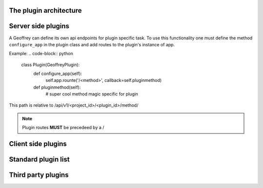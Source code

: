 The plugin architecture
=======================

Server side plugins
===================

A Geoffrey can define its own api endpoints for plugin specific task. To use this functionality one must define the method ``configure_app`` in the plugin class and add routes to the plugin's instance of app.

Example:
.. code-block:: python

   class Plugin(GeoffreyPlugin):
       def configure_app(self):
           self.app.rounte('/<method>', callback=self.pluginmethod)

       def pluginmethod(self):
           # super cool method magic specific for plugin

This path is relative to /api/v1/<project_id>/<plugin_id>/method/

.. note:: 

   Plugin routes **MUST** be precedeed by a /

Client side plugins
===================

Standard plugin list
====================

Third party plugins
===================
